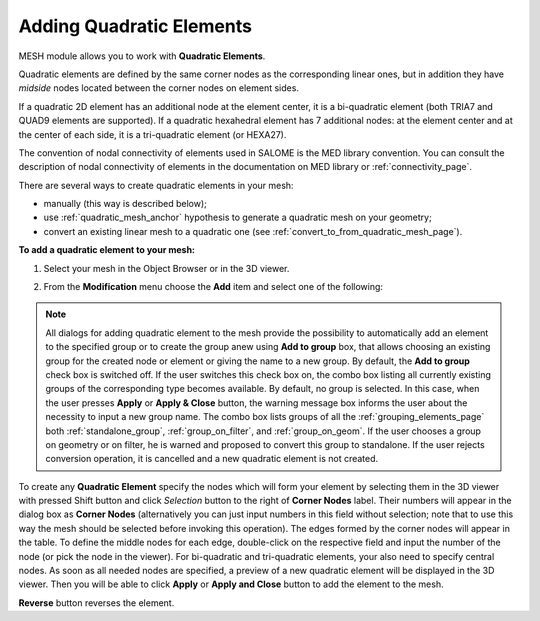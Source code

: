                                     
.. _adding_quadratic_elements_page: 

*************************
Adding Quadratic Elements
*************************  

MESH module allows you to work with **Quadratic Elements**.

Quadratic elements are defined by the same corner nodes as the corresponding linear ones, but in addition they have *midside* nodes located between the corner nodes on element sides.

If a quadratic 2D element has an additional node at the element center, it is a bi-quadratic element (both TRIA7 and QUAD9 elements are supported). If a quadratic hexahedral element has 7 additional nodes: at the element center and at the center of each side, it is a tri-quadratic element (or HEXA27).

The convention of nodal connectivity of elements used in SALOME is the MED library convention. You can consult the description of nodal connectivity of elements in the documentation on MED library or :ref:`connectivity_page`.

There are several ways to create quadratic elements in your mesh:

* manually (this way is described below);
* use :ref:`quadratic_mesh_anchor` hypothesis to generate a quadratic mesh on your geometry;
* convert an existing linear mesh to a quadratic one (see :ref:`convert_to_from_quadratic_mesh_page`).

**To add a quadratic element to your mesh:**

#. Select your mesh in the Object Browser or in the 3D viewer.

#. From the **Modification** menu choose the **Add** item and select one of the following:

	.. image:: ../images/image152.png
		:align: center

.. note::
	All dialogs for adding quadratic element to the mesh provide the possibility to automatically add an element to the specified group or to create the group anew using **Add to group** box, that allows choosing an existing group for the created node or element or giving the name to a new group. By default, the **Add to group** check box is switched off. If the user switches this check box on, the combo box listing all currently existing groups of the corresponding type becomes available. By default, no group is selected. In this case, when the user presses **Apply** or **Apply & Close** button, the warning message box informs the user about the necessity to input a new group name. The combo box lists groups of all the 
	:ref:`grouping_elements_page` both 
	:ref:`standalone_group`,
	:ref:`group_on_filter`, and 
	:ref:`group_on_geom`. If the user chooses a group on geometry or on filter, he is warned and proposed to convert this group to standalone.
	If the user rejects conversion operation, it is cancelled and a new quadratic element is not created.


To create any **Quadratic Element** specify the nodes which will form your element by selecting them in the 3D viewer with pressed Shift button and click *Selection* button to the right of **Corner Nodes** label. Their numbers will appear in the dialog box as **Corner Nodes** (alternatively you can just input numbers in this field without selection; note that to use this way the mesh should be selected before invoking this operation). The edges formed by the corner nodes will appear in the table. To define the middle nodes for each edge, double-click on the respective field and input the number of the node (or pick the node in the viewer). For bi-quadratic and tri-quadratic elements, your also need to specify central nodes. As soon as all needed nodes are specified, a preview of a new quadratic element will be displayed in the 3D viewer. Then you will be able to click **Apply** or **Apply and Close** button to add the element to the mesh.

.. image:: ../images/aqt.png
	:align: center

**Reverse** button reverses the element.




